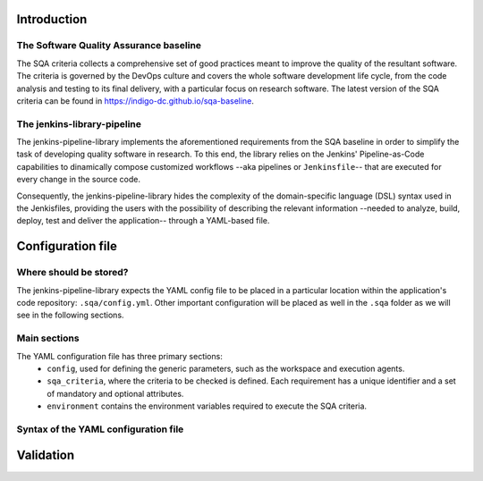 .. _tutorial:

Introduction
============

The Software Quality Assurance baseline
---------------------------------------
The SQA criteria collects a comprehensive set of good practices meant to 
improve the quality of the resultant software. The criteria is governed by the
DevOps culture and covers the whole software development life cycle, from the 
code analysis and testing to its final delivery, with a particular focus on 
research software. The latest version of the SQA criteria can be found in 
`<https://indigo-dc.github.io/sqa-baseline>`_.

The jenkins-library-pipeline
----------------------------
The jenkins-pipeline-library implements the aforementioned requirements from 
the SQA baseline in order to simplify the task of developing quality software
in research. To this end, the library relies on the Jenkins' Pipeline-as-Code 
capabilities to dinamically compose customized workflows --aka pipelines or 
``Jenkinsfile``-- that are executed for every change in the source code.

Consequently, the jenkins-pipeline-library hides the complexity of the 
domain-specific language (DSL) syntax used in the Jenkisfiles, providing the 
users with the possibility of describing the relevant information --needed to
analyze, build, deploy, test and deliver the application-- through a YAML-based
file.

.. Leveraged solutions
.. -------------------
.. The jenkins-pipeline-library builds on the approach followed by
.. `wolox-ci <https://github.com/Wolox/wolox-ci>`_ library to achieve the dynamic
.. composition of Jenkinsfiles, and extends it in order to meet the additional 
.. requirements coming from the SQA baseline. In terms of technologies, the 
.. jenkin

Configuration file
==================

Where should be stored?
-----------------------
The jenkins-pipeline-library expects the YAML config file to be placed in a 
particular location within the application's code repository: 
``.sqa/config.yml``. Other important configuration will be placed as well in 
the ``.sqa`` folder as we will see in the following sections.

Main sections
-------------
The YAML configuration file has three primary sections:
 * ``config``, used for defining the generic parameters, such as the workspace
   and execution agents.
 * ``sqa_criteria``, where the criteria to be checked is defined. Each
   requirement has a unique identifier and a set of mandatory and optional
   attributes.
 * ``environment`` contains the environment variables required to execute the
   SQA criteria.

Syntax of the YAML configuration file
-------------------------------------

Validation
==========
